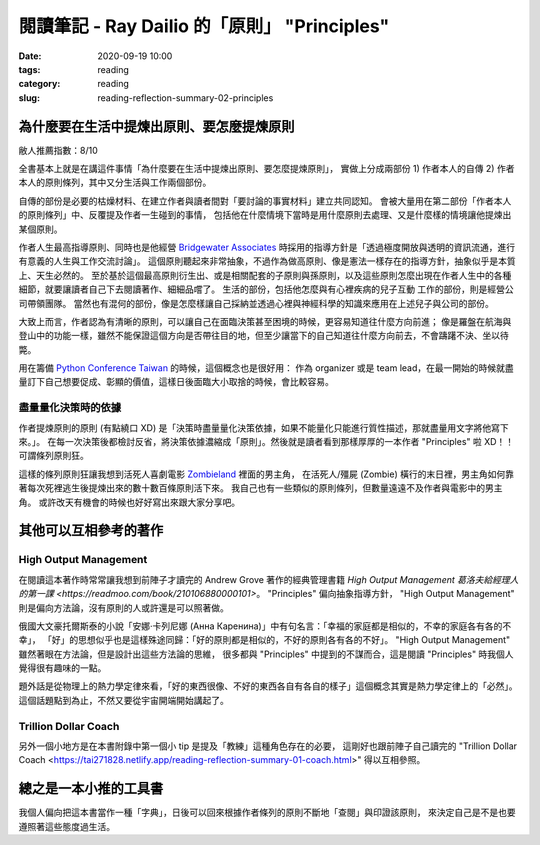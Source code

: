 閱讀筆記 - Ray Dailio 的「原則」 "Principles"
#############################################

:date: 2020-09-19 10:00
:tags: reading
:category: reading
:slug: reading-reflection-summary-02-principles


為什麼要在生活中提煉出原則、要怎麼提煉原則
******************************************

敝人推薦指數：8/10


全書基本上就是在講這件事情「為什麼要在生活中提煉出原則、要怎麼提煉原則」，
實做上分成兩部份 1) 作者本人的自傳 2) 作者本人的原則條列，其中又分生活與工作兩個部份。

自傳的部份是必要的枯燥材料、在建立作者與讀者間對「要討論的事實材料」建立共同認知。
會被大量用在第二部份「作者本人的原則條列」中、反覆提及作者一生碰到的事情，
包括他在什麼情境下當時是用什麼原則去處理、又是什麼樣的情境讓他提煉出某個原則。

作者人生最高指導原則、同時也是他經營 `Bridgewater Associates <https://en.wikipedia.org/wiki/Bridgewater_Associates>`_ 時採用的指導方針是「透過極度開放與透明的資訊流通，進行有意義的人生與工作交流討論」。
這個原則聽起來非常抽象，不過作為做高原則、像是憲法一樣存在的指導方針，抽象似乎是本質上、天生必然的。
至於基於這個最高原則衍生出、或是相關配套的子原則與孫原則，以及這些原則怎麼出現在作者人生中的各種細節，就要讓讀者自己下去閱讀著作、細細品嚐了。
生活的部份，包括他怎麼與有心裡疾病的兒子互動
工作的部份，則是經營公司帶領團隊。
當然也有混何的部份，像是怎麼樣讓自己採納並透過心裡與神經科學的知識來應用在上述兒子與公司的部份。


大致上而言，作者認為有清晰的原則，可以讓自己在面臨決策甚至困境的時候，更容易知道往什麼方向前進；
像是羅盤在航海與登山中的功能一樣，雖然不能保證這個方向是否帶往目的地，但至少讓當下的自己知道往什麼方向前去，不會躊躇不決、坐以待斃。

用在籌備 `Python Conference Taiwan <http://pycon.tw/>`_ 的時候，這個概念也是很好用：
作為 organizer 或是 team lead，在最一開始的時候就盡量訂下自己想要促成、彰顯的價值，這樣日後面臨大小取捨的時候，會比較容易。


盡量量化決策時的依據
====================

作者提煉原則的原則 (有點繞口 XD) 是「決策時盡量量化決策依據，如果不能量化只能進行質性描述，那就盡量用文字將他寫下來。」。
在每一次決策後都檢討反省，將決策依據濃縮成「原則」。然後就是讀者看到那樣厚厚的一本作者 "Principles" 啦 XD！！可謂條列原則狂。

這樣的條列原則狂讓我想到活死人喜劇電影 `Zombieland <https://en.wikipedia.org/wiki/Zombieland>`_ 裡面的男主角，
在活死人/殭屍 (Zombie) 橫行的末日裡，男主角如何靠著每次死裡逃生後提煉出來的數十數百條原則活下來。
我自己也有一些類似的原則條列，但數量遠遠不及作者與電影中的男主角。
或許改天有機會的時候也好好寫出來跟大家分享吧。


其他可以互相參考的著作
**********************


High Output Management
======================
在閱讀這本著作時常常讓我想到前陣子才讀完的 Andrew Grove 著作的經典管理書籍 `High Output Management 葛洛夫給經理人的第一課 <https://readmoo.com/book/210106880000101>`。
"Principles" 偏向抽象指導方針， "High Output Management" 則是偏向方法論，沒有原則的人或許還是可以照著做。

俄國大文豪托爾斯泰的小說「安娜·卡列尼娜 (Анна Каренина)」中有句名言：「幸福的家庭都是相似的，不幸的家庭各有各的不幸」，
「好」的思想似乎也是這樣殊途同歸：「好的原則都是相似的，不好的原則各有各的不好」。
"High Output Management" 雖然著眼在方法論，但是設計出這些方法論的思維，
很多都與 "Principles" 中提到的不謀而合，這是閱讀 "Principles" 時我個人覺得很有趣味的一點。

題外話是從物理上的熱力學定律來看，「好的東西很像、不好的東西各自有各自的樣子」這個概念其實是熱力學定律上的「必然」。
這個話題點到為止，不然又要從宇宙開端開始講起了。


Trillion Dollar Coach
=====================

另外一個小地方是在本書附錄中第一個小 tip 是提及「教練」這種角色存在的必要，
這剛好也跟前陣子自己讀完的 "Trillion Dollar Coach <https://tai271828.netlify.app/reading-reflection-summary-01-coach.html>" 得以互相參照。


總之是一本小推的工具書
**********************

我個人偏向把這本書當作一種「字典」，日後可以回來根據作者條列的原則不斷地「查閱」與印證該原則，
來決定自己是不是也要遵照著這些態度過生活。
